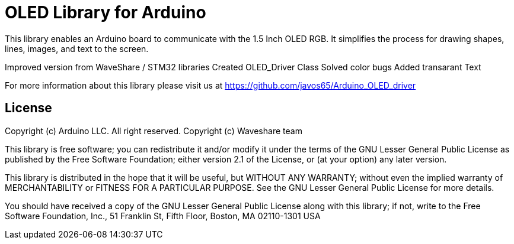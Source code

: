 = OLED Library for Arduino =

This library enables an Arduino board to communicate with the 1.5 Inch OLED RGB. 
It simplifies the process for drawing shapes, lines, images, and text to the screen. 

Improved version from WaveShare / STM32 libraries
Created OLED_Driver Class
Solved color bugs
Added transarant Text

For more information about this library please visit us at
https://github.com/javos65/Arduino_OLED_driver

== License ==

Copyright (c) Arduino LLC. All right reserved.
Copyright (c) Waveshare team

This library is free software; you can redistribute it and/or
modify it under the terms of the GNU Lesser General Public
License as published by the Free Software Foundation; either
version 2.1 of the License, or (at your option) any later version.

This library is distributed in the hope that it will be useful,
but WITHOUT ANY WARRANTY; without even the implied warranty of
MERCHANTABILITY or FITNESS FOR A PARTICULAR PURPOSE. See the GNU
Lesser General Public License for more details.

You should have received a copy of the GNU Lesser General Public
License along with this library; if not, write to the Free Software
Foundation, Inc., 51 Franklin St, Fifth Floor, Boston, MA 02110-1301 USA
